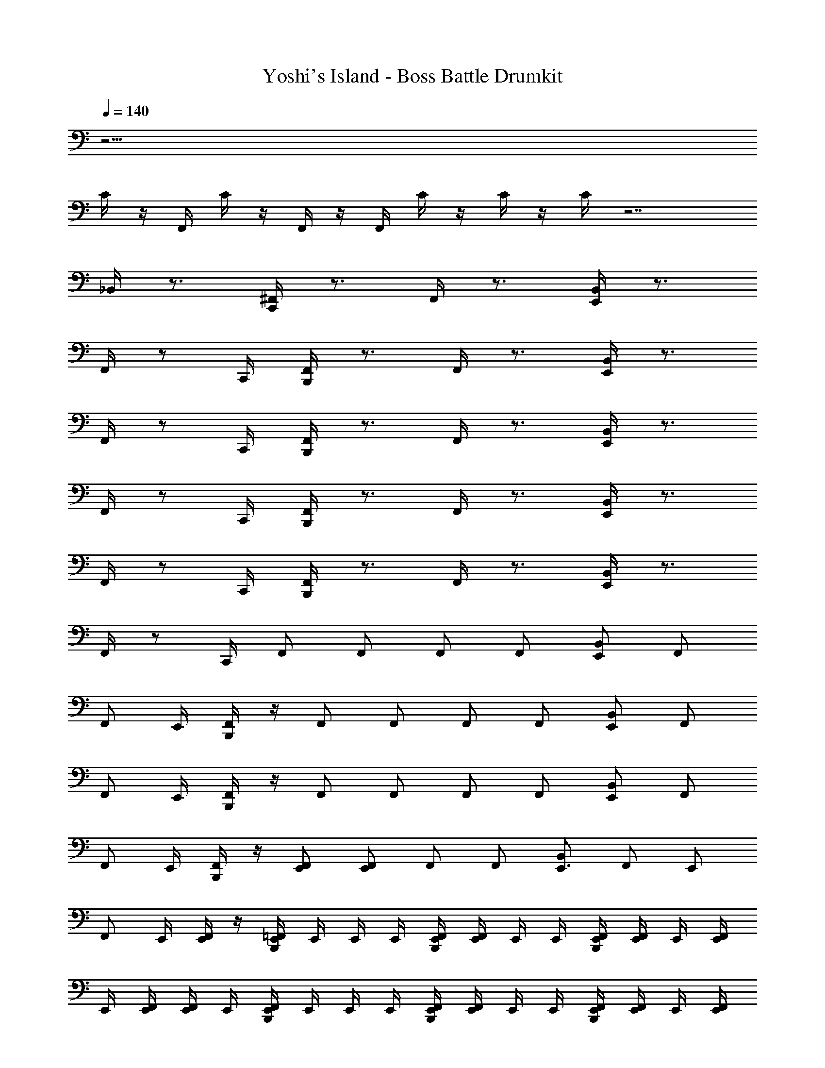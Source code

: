 X: 1
T: Yoshi's Island - Boss Battle Drumkit
Z: ABC Generated by Starbound Composer v0.8.6
L: 1/4
Q: 1/4=140
K: C
z33/4 
C/4 z/4 F,,/4 C/4 z/4 F,,/4 z/4 F,,/4 C/4 z/4 C/4 z/4 C/4 z7/ 
_B,,/4 z3/4 [^F,,/4C,,/4] z3/4 F,,/4 z3/4 [B,,/4E,,/4] z3/4 
F,,/4 z/ C,,/4 [F,,/4B,,,/4] z3/4 F,,/4 z3/4 [B,,/4E,,/4] z3/4 
F,,/4 z/ C,,/4 [F,,/4B,,,/4] z3/4 F,,/4 z3/4 [B,,/4E,,/4] z3/4 
F,,/4 z/ C,,/4 [F,,/4B,,,/4] z3/4 F,,/4 z3/4 [B,,/4E,,/4] z3/4 
F,,/4 z/ C,,/4 [F,,/4B,,,/4] z3/4 F,,/4 z3/4 [B,,/4E,,/4] z3/4 
F,,/4 z/ C,,/4 F,,/ F,,/ F,,/ F,,/ [B,,/E,,/] F,,/ 
[z/4F,,/] E,,/4 [B,,,/4F,,/] z/4 F,,/ F,,/ F,,/ F,,/ [B,,/E,,/] F,,/ 
[z/4F,,/] E,,/4 [B,,,/4F,,/] z/4 F,,/ F,,/ F,,/ F,,/ [B,,/E,,/] F,,/ 
[z/4F,,/] E,,/4 [B,,,/4F,,/] z/4 [F,,/E,,/] [F,,/E,,4/3] F,,/ F,,/ [B,,/E,,3/4] [z/4F,,/] [z/4E,,/] 
[z/4F,,/] E,,/4 [E,,/4F,,/] z/4 [E,,/4B,,,/4=F,,/4] E,,/4 E,,/4 E,,/4 [E,,/4B,,,/4F,,/4] [E,,/4F,,/4] E,,/4 E,,/4 [E,,/4B,,,/4F,,/4] [E,,/4F,,/4] E,,/4 [E,,/4F,,/4] 
E,,/4 [E,,/4F,,/4] [E,,/4F,,/4] E,,/4 [E,,/4B,,,/4F,,/4] E,,/4 E,,/4 E,,/4 [E,,/4B,,,/4F,,/4] [E,,/4F,,/4] E,,/4 E,,/4 [E,,/4B,,,/4F,,/4] [E,,/4F,,/4] E,,/4 [E,,/4F,,/4] 
E,,/4 [E,,/4F,,/4] [E,,/4F,,/4] E,,/4 [E,,/4B,,,/4F,,/4] E,,/4 E,,/4 E,,/4 [E,,/4B,,,/4F,,/4] [E,,/4F,,/4] E,,/4 E,,/4 [E,,/4B,,,/4F,,/4] [E,,/4F,,/4] E,,/4 [E,,/4F,,/4] 
E,,/4 [E,,/4F,,/4] [E,,/4F,,/4] E,,/4 [E,,/4B,,,/4F,,/4] E,,/4 E,,/4 E,,/4 [E,,/4B,,,/4F,,/4] [E,,/4F,,/4] E,,/4 E,,/4 [E,,/4B,,,/4F,,/4] [E,,/4F,,/4] E,,/4 [E,,/4F,,/4] 
E,,/4 [E,,/4F,,/4] [E,,/4F,,/4] E,,/4 [E,,/4B,,,/4F,,/4] E,,/4 E,,/4 E,,/4 [E,,/4B,,,/4F,,/4] [E,,/4F,,/4] E,,/4 E,,/4 [E,,/4B,,,/4F,,/4] [E,,/4F,,/4] E,,/4 [E,,/4F,,/4] 
E,,/4 [E,,/4F,,/4] [E,,/4F,,/4] E,,/4 [E,,/4B,,,/4F,,/4] E,,/4 E,,/4 E,,/4 [E,,/4B,,,/4F,,/4] [E,,/4F,,/4] E,,/4 E,,/4 [E,,/4B,,,/4F,,/4] [E,,/4F,,/4] E,,/4 [E,,/4F,,/4] 
E,,/4 [E,,/4F,,/4] [E,,/4F,,/4] E,,/4 [E,,/4B,,,/4F,,/4] E,,/4 E,,/4 E,,/4 [E,,/4B,,,/4F,,/4] [E,,/4F,,/4] E,,/4 E,,/4 [E,,/4B,,,/4F,,/4] [E,,/4F,,/4] E,,/4 [E,,/4F,,/4] 
E,,/4 [E,,/4F,,/4] [E,,/4F,,/4] E,,/4 [E,,/4B,,,/4F,,/4] E,,/4 E,,/4 E,,/4 [E,,/4B,,,/4F,,/4] [E,,/4F,,/4] E,,/4 E,,/4 [E,,/4B,,,/4F,,/4] [E,,/4F,,/4] E,,/4 [E,,/4F,,/4] 
E,,/4 [E,,/4F,,/4] [E,,/4F,,/4] E,,/4 [E,,/4B,,,/4F,,/4] E,,/4 E,,/4 E,,/4 [E,,/4B,,,/4F,,/4] [E,,/4F,,/4] E,,/4 E,,/4 [E,,/4B,,,/4F,,/4] [E,,/4F,,/4] E,,/4 [E,,/4F,,/4] 
E,,/4 [E,,/4F,,/4] [E,,/4F,,/4] E,,/4 [E,,/4B,,,/4F,,/4] E,,/4 E,,/4 E,,/4 [E,,/4B,,,/4F,,/4] [E,,/4F,,/4] E,,/4 E,,/4 [E,,/4B,,,/4F,,/4] [E,,/4F,,/4] E,,/4 [E,,/4F,,/4] 
E,,/4 [E,,/4F,,/4] [E,,/4F,,/4] E,,/4 [E,,/4B,,,/4F,,/4] E,,/4 E,,/4 E,,/4 [E,,/4B,,,/4F,,/4] [E,,/4F,,/4] E,,/4 E,,/4 [E,,/4B,,,/4F,,/4] [E,,/4F,,/4] E,,/4 [E,,/4F,,/4] 
E,,/4 [E,,/4F,,/4] [E,,/4F,,/4] E,,/4 [E,,/4B,,,/4F,,/4] E,,/4 E,,/4 E,,/4 [E,,/4B,,,/4F,,/4] [E,,/4F,,/4] E,,/4 E,,/4 [E,,/4B,,,/4F,,/4] [E,,/4F,,/4] E,,/4 [E,,/4F,,/4] 
E,,/4 [E,,/4F,,/4] [E,,/4F,,/4] E,,/4 [E,,/4B,,,/4F,,/4] E,,/4 E,,/4 E,,/4 [E,,/4B,,,/4F,,/4] [E,,/4F,,/4] E,,/4 E,,/4 [E,,/4B,,,/4F,,/4] [E,,/4F,,/4] E,,/4 [E,,/4F,,/4] 
E,,/4 [E,,/4F,,/4] [E,,/4F,,/4] E,,/4 [E,,/4B,,,/4F,,/4] E,,/4 E,,/4 E,,/4 [E,,/4B,,,/4F,,/4] [E,,/4F,,/4] E,,/4 E,,/4 [E,,/4B,,,/4F,,/4] [E,,/4F,,/4] E,,/4 [E,,/4F,,/4] 
E,,/4 [E,,/4F,,/4] [E,,/4F,,/4] E,,/4 [E,,/4B,,,/4F,,/4] E,,/4 E,,/4 E,,/4 [E,,/4B,,,/4F,,/4] [E,,/4F,,/4] E,,/4 E,,/4 [E,,/4B,,,/4F,,/4] [E,,/4F,,/4] E,,/4 [E,,/4F,,/4] 
E,,/4 [E,,/4F,,/4] [E,,/4F,,/4] E,,/4 [E,,/4B,,,/4F,,/4] E,,/4 E,,/4 E,,/4 [E,,/4B,,,/4F,,/4] [E,,/4F,,/4] E,,/4 E,,/4 [E,,/4B,,,/4F,,/4] [E,,/4F,,/4] E,,/4 [E,,/4F,,/4] 
E,,/4 [E,,/4F,,/4] [E,,/4F,,/4] E,,/4 [E,,/4B,,,/4F,,/4] E,,/4 E,,/4 E,,/4 [E,,/4B,,,/4F,,/4] [E,,/4F,,/4] E,,/4 E,,/4 [E,,/4B,,,/4F,,/4] [E,,/4F,,/4] E,,/4 [E,,/4F,,/4] 
E,,/4 [E,,/4F,,/4] [E,,/4F,,/4] E,,/4 [E,,/4B,,,/4F,,/4] E,,/4 E,,/4 E,,/4 [E,,/4B,,,/4F,,/4] [E,,/4F,,/4] E,,/4 E,,/4 [E,,/4B,,,/4F,,/4] [E,,/4F,,/4] E,,/4 [E,,/4F,,/4] 
E,,/4 [E,,/4F,,/4] [E,,/4F,,/4] E,,/4 [E,,/4B,,,/4F,,/4] E,,/4 E,,/4 E,,/4 [E,,/4B,,,/4F,,/4] [E,,/4F,,/4] E,,/4 E,,/4 [E,,/4B,,,/4F,,/4] [E,,/4F,,/4] E,,/4 [E,,/4F,,/4] 
E,,/4 [E,,/4F,,/4] [E,,/4F,,/4] E,,/4 [E,,/4B,,,/4F,,/4] E,,/4 E,,/4 E,,/4 [E,,/4B,,,/4F,,/4] [E,,/4F,,/4] E,,/4 E,,/4 [E,,/4B,,,/4F,,/4] [E,,/4F,,/4] E,,/4 [E,,/4F,,/4] 
E,,/4 [E,,/4F,,/4] [E,,/4F,,/4] E,,/4 [E,,/4B,,,/4F,,/4] E,,/4 E,,/4 E,,/4 [E,,/4B,,,/4F,,/4] [E,,/4F,,/4] E,,/4 E,,/4 [E,,/4B,,,/4F,,/4] [E,,/4F,,/4] E,,/4 [E,,/4F,,/4] 
E,,/4 [E,,/4F,,/4] [E,,/4F,,/4] E,,/4 [E,,/4B,,,/4F,,/4] E,,/4 E,,/4 E,,/4 [E,,/4B,,,/4F,,/4] [E,,/4F,,/4] E,,/4 E,,/4 [E,,/4B,,,/4F,,/4] [E,,/4F,,/4] E,,/4 [E,,/4F,,/4] 
E,,/4 [E,,/4F,,/4] [E,,/4F,,/4] E,,/4 [E,,/4B,,,/4F,,/4] E,,/4 E,,/4 E,,/4 [E,,/4B,,,/4F,,/4] [E,,/4F,,/4] E,,/4 E,,/4 [E,,/4B,,,/4F,,/4] [E,,/4F,,/4] E,,/4 [E,,/4F,,/4] 
E,,/4 [E,,/4F,,/4] [E,,/4F,,/4] E,,/4 [E,,/4B,,,/4F,,/4] E,,/4 E,,/4 E,,/4 [E,,/4B,,,/4F,,/4] [E,,/4F,,/4] E,,/4 E,,/4 [E,,/4B,,,/4F,,/4] [E,,/4F,,/4] E,,/4 [E,,/4F,,/4] 
E,,/4 [E,,/4F,,/4] [E,,/4F,,/4] E,,/4 [E,,/4B,,,/4F,,/4] E,,/4 E,,/4 E,,/4 [E,,/4B,,,/4F,,/4] [E,,/4F,,/4] E,,/4 E,,/4 [E,,/4B,,,/4F,,/4] [E,,/4F,,/4] E,,/4 [E,,/4F,,/4] 
E,,/4 [E,,/4F,,/4] [E,,/4F,,/4] E,,/4 [E,,/4B,,,/4F,,/4] E,,/4 E,,/4 E,,/4 [E,,/4B,,,/4F,,/4] [E,,/4F,,/4] E,,/4 E,,/4 [E,,/4B,,,/4F,,/4] [E,,/4F,,/4] E,,/4 [E,,/4F,,/4] 
E,,/4 [E,,/4F,,/4] [E,,/4F,,/4] E,,/4 [E,,/4B,,,/4F,,/4] E,,/4 E,,/4 E,,/4 [E,,/4B,,,/4F,,/4] [E,,/4F,,/4] E,,/4 E,,/4 [E,,/4B,,,/4F,,/4] [E,,/4F,,/4] E,,/4 [E,,/4F,,/4] 
E,,/4 [E,,/4F,,/4] [E,,/4F,,/4] E,,/4 [E,,/4B,,,/4F,,/4] E,,/4 E,,/4 E,,/4 [E,,/4B,,,/4F,,/4] [E,,/4F,,/4] E,,/4 E,,/4 [E,,/4B,,,/4F,,/4] [E,,/4F,,/4] E,,/4 [E,,/4F,,/4] 
E,,/4 [E,,/4F,,/4] [E,,/4F,,/4] E,,/4 [E,,/4B,,,/4F,,/4] E,,/4 E,,/4 E,,/4 [E,,/4B,,,/4F,,/4] [E,,/4F,,/4] E,,/4 E,,/4 [E,,/4B,,,/4F,,/4] [E,,/4F,,/4] E,,/4 [E,,/4F,,/4] 
E,,/4 [E,,/4F,,/4] [E,,/4F,,/4] E,,/4 [E,,/4B,,,/4F,,/4] E,,/4 E,,/4 E,,/4 [E,,/4B,,,/4F,,/4] [E,,/4F,,/4] E,,/4 E,,/4 [E,,/4B,,,/4F,,/4] [E,,/4F,,/4] E,,/4 [E,,/4F,,/4] 
E,,/4 [E,,/4F,,/4] [E,,/4F,,/4] E,,/4 [E,,/4B,,,/4F,,/4] E,,/4 E,,/4 E,,/4 [E,,/4B,,,/4F,,/4] [E,,/4F,,/4] E,,/4 E,,/4 [E,,/4B,,,/4F,,/4] [E,,/4F,,/4] E,,/4 [E,,/4F,,/4] 
E,,/4 [E,,/4F,,/4] [E,,/4F,,/4] E,,/4 [E,,/4B,,,/4F,,/4] E,,/4 E,,/4 E,,/4 [E,,/4B,,,/4F,,/4] [E,,/4F,,/4] E,,/4 E,,/4 [E,,/4B,,,/4F,,/4] [E,,/4F,,/4] E,,/4 [E,,/4F,,/4] 
E,,/4 [E,,/4F,,/4] [E,,/4F,,/4] E,,/4 [E,,/4B,,,/4F,,/4] E,,/4 E,,/4 E,,/4 [E,,/4B,,,/4F,,/4] [E,,/4F,,/4] E,,/4 E,,/4 [E,,/4B,,,/4F,,/4] [E,,/4F,,/4] E,,/4 [E,,/4F,,/4] 
E,,/4 [E,,/4F,,/4] [E,,/4F,,/4] E,,/4 [E,,/4B,,,/4F,,/4] E,,/4 E,,/4 E,,/4 [E,,/4B,,,/4F,,/4] [E,,/4F,,/4] E,,/4 E,,/4 [E,,/4B,,,/4F,,/4] [E,,/4F,,/4] E,,/4 [E,,/4F,,/4] 
E,,/4 [E,,/4F,,/4] [E,,/4F,,/4] E,,/4 [E,,/4B,,,/4F,,/4] E,,/4 E,,/4 E,,/4 [E,,/4B,,,/4F,,/4] [E,,/4F,,/4] E,,/4 E,,/4 [E,,/4B,,,/4F,,/4] [E,,/4F,,/4] E,,/4 [E,,/4F,,/4] 
E,,/4 [E,,/4F,,/4] [E,,/4F,,/4] E,,/4 [E,,/4B,,,/4F,,/4] E,,/4 E,,/4 E,,/4 [E,,/4B,,,/4F,,/4] [E,,/4F,,/4] E,,/4 E,,/4 [E,,/4B,,,/4F,,/4] [E,,/4F,,/4] E,,/4 [E,,/4F,,/4] 
E,,/4 [E,,/4F,,/4] [E,,/4F,,/4] E,,/4 [E,,/4B,,,/4F,,/4] E,,/4 E,,/4 E,,/4 [E,,/4B,,,/4F,,/4] [E,,/4F,,/4] E,,/4 E,,/4 [E,,/4B,,,/4F,,/4] [E,,/4F,,/4] E,,/4 [E,,/4F,,/4] 
E,,/4 [E,,/4F,,/4] [E,,/4F,,/4] E,,/4 [E,,/4B,,,/4F,,/4] E,,/4 E,,/4 E,,/4 [E,,/4B,,,/4F,,/4] [E,,/4F,,/4] E,,/4 E,,/4 [E,,/4B,,,/4F,,/4] [E,,/4F,,/4] E,,/4 [E,,/4F,,/4] 
E,,/4 [E,,/4F,,/4] [E,,/4F,,/4] E,,/4 [E,,/4B,,,/4F,,/4] E,,/4 E,,/4 E,,/4 [E,,/4B,,,/4F,,/4] [E,,/4F,,/4] E,,/4 E,,/4 [E,,/4B,,,/4F,,/4] [E,,/4F,,/4] E,,/4 [E,,/4F,,/4] 
E,,/4 [E,,/4F,,/4] [E,,/4F,,/4] E,,/4 [E,,/4B,,,/4F,,/4] E,,/4 E,,/4 E,,/4 [E,,/4B,,,/4F,,/4] [E,,/4F,,/4] E,,/4 E,,/4 [E,,/4B,,,/4F,,/4] [E,,/4F,,/4] E,,/4 [E,,/4F,,/4] 
E,,/4 [E,,/4F,,/4] [E,,/4F,,/4] E,,/4 [E,,/4B,,,/4F,,/4] E,,/4 E,,/4 E,,/4 [E,,/4B,,,/4F,,/4] [E,,/4F,,/4] E,,/4 E,,/4 [E,,/4B,,,/4F,,/4] [E,,/4F,,/4] E,,/4 [E,,/4F,,/4] 
E,,/4 [E,,/4F,,/4] [E,,/4F,,/4] E,,/4 [E,,/4B,,,/4F,,/4] E,,/4 E,,/4 E,,/4 [E,,/4B,,,/4F,,/4] [E,,/4F,,/4] E,,/4 E,,/4 [E,,/4B,,,/4F,,/4] [E,,/4F,,/4] E,,/4 [E,,/4F,,/4] 
E,,/4 [E,,/4F,,/4] [E,,/4F,,/4] E,,/4 [E,,/4B,,,/4F,,/4] E,,/4 E,,/4 E,,/4 [E,,/4B,,,/4F,,/4] [E,,/4F,,/4] E,,/4 E,,/4 [E,,/4B,,,/4F,,/4] [E,,/4F,,/4] E,,/4 [E,,/4F,,/4] 
E,,/4 [E,,/4F,,/4] [E,,/4F,,/4] E,,/4 [E,,/4B,,,/4F,,/4] E,,/4 E,,/4 E,,/4 [E,,/4B,,,/4F,,/4] [E,,/4F,,/4] E,,/4 E,,/4 [E,,/4B,,,/4F,,/4] [E,,/4F,,/4] E,,/4 [E,,/4F,,/4] 
E,,/4 [E,,/4F,,/4] [E,,/4F,,/4] E,,/4 [E,,/4B,,,/4F,,/4] E,,/4 E,,/4 E,,/4 [E,,/4B,,,/4F,,/4] [E,,/4F,,/4] E,,/4 E,,/4 [E,,/4B,,,/4F,,/4] [E,,/4F,,/4] E,,/4 [E,,/4F,,/4] 
E,,/4 [E,,/4F,,/4] [E,,/4F,,/4] E,,/4 [E,,/4B,,,/4F,,/4] E,,/4 E,,/4 E,,/4 [E,,/4B,,,/4F,,/4] [E,,/4F,,/4] E,,/4 E,,/4 [E,,/4B,,,/4F,,/4] [E,,/4F,,/4] E,,/4 [E,,/4F,,/4] 
E,,/4 [E,,/4F,,/4] [E,,/4F,,/4] E,,/4 [E,,/4B,,,/4F,,/4] E,,/4 E,,/4 E,,/4 [E,,/4B,,,/4F,,/4] [E,,/4F,,/4] E,,/4 E,,/4 [E,,/4B,,,/4F,,/4] [E,,/4F,,/4] E,,/4 [E,,/4F,,/4] 
E,,/4 [E,,/4F,,/4] [E,,/4F,,/4] E,,/4 
